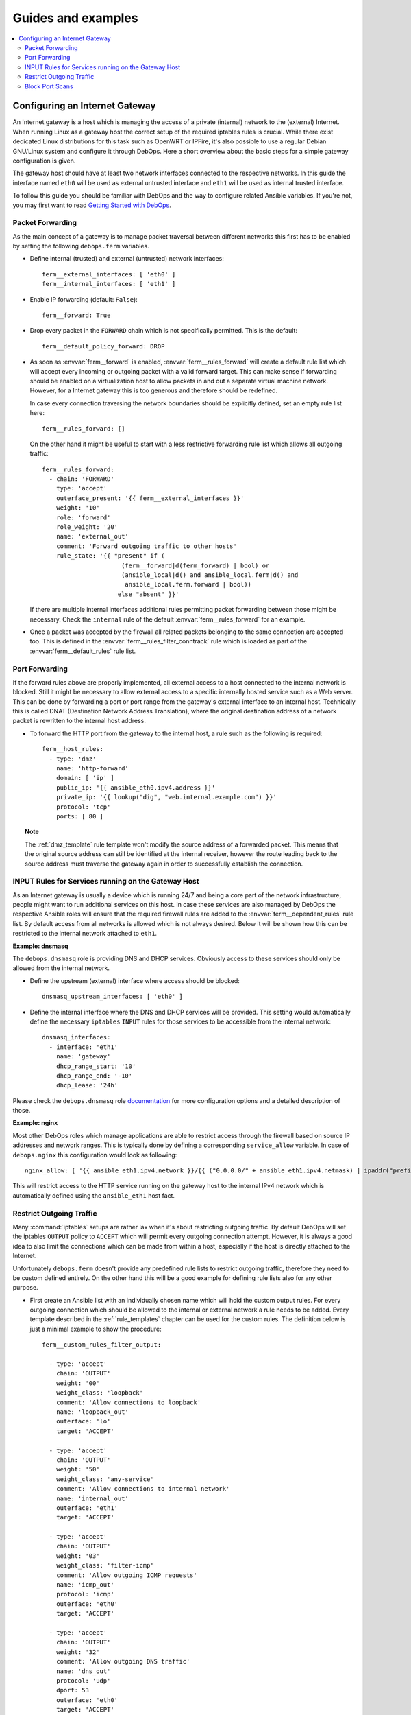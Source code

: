Guides and examples
===================

.. contents::
   :local:
   :depth: 2

.. _guide_gateway:

Configuring an Internet Gateway
-------------------------------

An Internet gateway is a host which is managing the access of a private
(internal) network to the (external) Internet. When running Linux as a gateway
host the correct setup of the required iptables rules is crucial. While there
exist dedicated Linux distributions for this task such as OpenWRT or IPFire,
it's also possible to use a regular Debian GNU/Linux system and configure it
through DebOps. Here a short overview about the basic steps for a simple
gateway configuration is given.

The gateway host should have at least two network interfaces connected to the
respective networks. In this guide the interface named ``eth0`` will be used
as external untrusted interface and ``eth1`` will be used as internal trusted
interface.

To follow this guide you should be familiar with DebOps and the way to configure
related Ansible variables. If you're not, you may first want to read
`Getting Started with DebOps`_.

.. _Getting Started with DebOps: http://docs.debops.org/en/latest/debops-playbooks/docs/guides/getting-started.html


.. _guide_gateway_packet_forwarding:

Packet Forwarding
~~~~~~~~~~~~~~~~~

As the main concept of a gateway is to manage packet traversal between different
networks this first has to be enabled by setting the following ``debops.ferm``
variables.

* Define internal (trusted) and external (untrusted) network interfaces::

    ferm__external_interfaces: [ 'eth0' ]
    ferm__internal_interfaces: [ 'eth1' ]

* Enable IP forwarding (default: ``False``)::

    ferm__forward: True

* Drop every packet in the ``FORWARD`` chain which is not specifically
  permitted. This is the default::

    ferm__default_policy_forward: DROP

* As soon as :envvar:`ferm__forward` is enabled, :envvar:`ferm__rules_forward`
  will create a default rule list which will accept every incoming or outgoing
  packet with a valid forward target. This can make sense if forwarding should
  be enabled on a virtualization host to allow packets in and out a separate
  virtual machine network. However, for a Internet gateway this is too generous
  and therefore should be redefined.

  In case every connection traversing the network boundaries should be
  explicitly defined, set an empty rule list here::

    ferm__rules_forward: []

  On the other hand it might be useful to start with a less restrictive
  forwarding rule list which allows all outgoing traffic::

    ferm__rules_forward:
      - chain: 'FORWARD'
        type: 'accept'
        outerface_present: '{{ ferm__external_interfaces }}'
        weight: '10'
        role: 'forward'
        role_weight: '20'
        name: 'external_out'
        comment: 'Forward outgoing traffic to other hosts'
        rule_state: '{{ "present" if (
                          (ferm__forward|d(ferm_forward) | bool) or
                          (ansible_local|d() and ansible_local.ferm|d() and
                           ansible_local.ferm.forward | bool))
                         else "absent" }}'

  If there are multiple internal interfaces additional rules permitting packet
  forwarding between those might be necessary. Check the ``internal`` rule of
  the default :envvar:`ferm__rules_forward` for an example.

* Once a packet was accepted by the firewall all related packets belonging to
  the same connection are accepted too. This is defined in the
  :envvar:`ferm__rules_filter_conntrack` rule which is loaded as part of the
  :envvar:`ferm__default_rules` rule list.


.. _guide_gateway_port_forwarding:

Port Forwarding
~~~~~~~~~~~~~~~

If the forward rules above are properly implemented, all external access to a
host connected to the internal network is blocked. Still it might be necessary
to allow external access to a specific internally hosted service such as a Web
server. This can be done by forwarding a port or port range from the gateway's
external interface to an internal host. Technically this is called DNAT
(Destination Network Address Translation), where the original destination
address of a network packet is rewritten to the internal host address.

* To forward the HTTP port from the gateway to the internal host, a rule such as
  the following is required::

    ferm__host_rules:
      - type: 'dmz'
        name: 'http-forward'
        domain: [ 'ip' ]
        public_ip: '{{ ansible_eth0.ipv4.address }}'
        private_ip: '{{ lookup("dig", "web.internal.example.com") }}'
        protocol: 'tcp'
        ports: [ 80 ]

.. topic:: Note

    The :ref:`dmz_template` rule template won't modify the source address of a
    forwarded packet. This means that the original source address can still be
    identified at the internal receiver, however the route leading back to the
    source address must traverse the gateway again in order to successfully
    establish the connection.


.. _guide_gateway_services:

INPUT Rules for Services running on the Gateway Host
~~~~~~~~~~~~~~~~~~~~~~~~~~~~~~~~~~~~~~~~~~~~~~~~~~~~

As an Internet gateway is usually a device which is running 24/7 and being a
core part of the network infrastructure, people might want to run additional
services on this host. In case these services are also managed by DebOps
the respective Ansible roles will ensure that the required firewall rules are
added to the :envvar:`ferm__dependent_rules` rule list. By default access from
all networks is allowed which is not always desired. Below it will be shown how
this can be restricted to the internal network attached to ``eth1``.

**Example: dnsmasq**

The ``debops.dnsmasq`` role is providing DNS and DHCP services. Obviously access
to these services should only be allowed from the internal network.

* Define the upstream (external) interface where access should be blocked::

    dnsmasq_upstream_interfaces: [ 'eth0' ]

* Define the internal interface where the DNS and DHCP services will be
  provided. This setting would automatically define the necessary ``iptables``
  ``INPUT`` rules for those services to be accessible from the internal
  network::

    dnsmasq_interfaces:
      - interface: 'eth1'
        name: 'gateway'
        dhcp_range_start: '10'
        dhcp_range_end: '-10'
        dhcp_lease: '24h'

Please check the ``debops.dnsmasq`` role `documentation`_ for more configuration
options and a detailed description of those.

.. _documentation: http://docs.debops.org/en/latest/ansible/roles/debops.dnsmasq.html

**Example: nginx**

Most other DebOps roles which manage applications are able to restrict access
through the firewall based on source IP addresses and network ranges. This is
typically done by defining a corresponding ``service_allow`` variable. In case
of ``debops.nginx`` this configuration would look as following::

    nginx_allow: [ '{{ ansible_eth1.ipv4.network }}/{{ ("0.0.0.0/" + ansible_eth1.ipv4.netmask) | ipaddr("prefix") }}' ]

This will restrict access to the HTTP service running on the gateway host to
the internal IPv4 network which is automatically defined using the ``ansible_eth1``
host fact.


.. _guide_gateway_output:

Restrict Outgoing Traffic
~~~~~~~~~~~~~~~~~~~~~~~~~

Many :command:`iptables` setups are rather lax when it's about restricting outgoing
traffic. By default DebOps will set the iptables ``OUTPUT`` policy to ``ACCEPT``
which will permit every outgoing connection attempt. However, it is always a
good idea to also limit the connections which can be made from within a host,
especially if the host is directly attached to the Internet.

Unfortunately ``debops.ferm`` doesn't provide any predefined rule lists to
restrict outgoing traffic, therefore they need to be custom defined entirely.
On the other hand this will be a good example for defining rule lists also for
any other purpose.

* First create an Ansible list with an individually chosen name which will
  hold the custom output rules. For every outgoing connection which should be
  allowed to the internal or external network a rule needs to be added. Every
  template described in the :ref:`rule_templates` chapter can be used for the
  custom rules. The definition below is just a minimal example to show the
  procedure::

    ferm__custom_rules_filter_output:

      - type: 'accept'
        chain: 'OUTPUT'
        weight: '00'
        weight_class: 'loopback'
        comment: 'Allow connections to loopback'
        name: 'loopback_out'
        outerface: 'lo'
        target: 'ACCEPT'

      - type: 'accept'
        chain: 'OUTPUT'
        weight: '50'
        weight_class: 'any-service'
        comment: 'Allow connections to internal network'
        name: 'internal_out'
        outerface: 'eth1'
        target: 'ACCEPT'

      - type: 'accept'
        chain: 'OUTPUT'
        weight: '03'
        weight_class: 'filter-icmp'
        comment: 'Allow outgoing ICMP requests'
        name: 'icmp_out'
        protocol: 'icmp'
        outerface: 'eth0'
        target: 'ACCEPT'

      - type: 'accept'
        chain: 'OUTPUT'
        weight: '32'
        comment: 'Allow outgoing DNS traffic'
        name: 'dns_out'
        protocol: 'udp'
        dport: 53
        outerface: 'eth0'
        target: 'ACCEPT'

      - type: 'reject'
        chain: 'OUTPUT'
        weight_class: 'any-reject'
        name: 'reject_out'
        comment: 'Reject remaining outgoing traffic'

  The last rule is using the :ref:`reject_template` template which will reject
  every packet not explicitly allowed. This will make it easier to figure out
  missing rules than if the packets would simply be dropped.

* Reference the custom rule list in one of the main rule list variables
  :envvar:`ferm__rules`, :envvar:`ferm__group_rules` or
  :envvar:`ferm__host_rules`. E.g.::

    ferm__host_rules: '{{ ferm__custom_rules_filter_output }}'

  If there are multiple custom rule lists, they can be concatenated with ``+``.

* Finally set the iptables ``OUTPUT`` policy to ``DROP``::

    ferm__default_policy_output: 'DROP'


.. _guide_gateway_hardening:

Block Port Scans
~~~~~~~~~~~~~~~~

To block port scans there is a predefined rule list
:envvar:`ferm__rules_filter_recent_scanners` which is not enabled by default.
It will remember source addresses which try to reach closed ports and
completely blocks access from those addresses for a while. This behaviour can
be enabled by setting :envvar:`ferm__mark_portscan`::

    ferm__mark_portscan: True

To make sure management access to the gateway is not suddenly blocked by the
mentioned rule list make sure to whitelist trusted addresses. For example when
trying out DebOps in a Vagrant environment the host running ``vagrant`` should
be added to the :envvar:`ferm__ansible_controllers` variable. Otherwise
``vagrant ssh`` might suddenly be blocked after trying to access a closed port::

    ferm__ansible_controllers: [ '192.168.121.1' ]

The host running DebOps doesn't explicitly need to be added here as it is
automatically being whitelisted.
